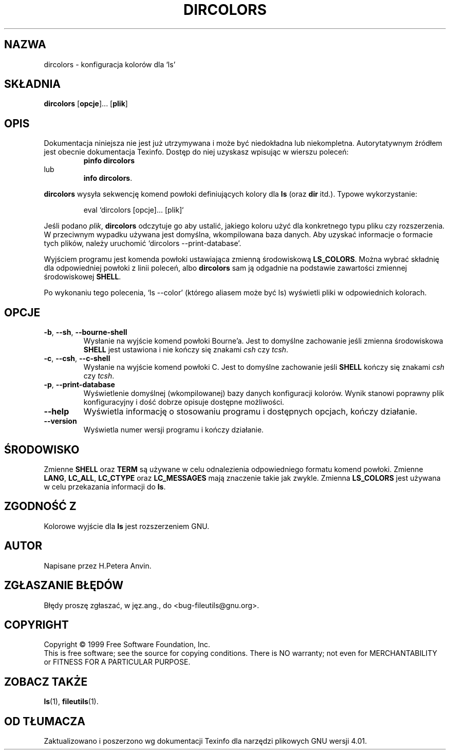.\" {PTM/AB/0.1/21-12-1998/"dircolors - konfiguracja kolorów dla `ls'"}
.\" translated by Adam Byrtek <alpha@irc.pl>
.\" poszerzenie i aktualizacja do GNU fileutils 4.01 PTM/WK/2000-I
.ig
Transl.note: based on man page by Andries Brouwer, Ragnar Hojland Espinosa
and A. Wik, 1998 (LDP GPL), GNU manual dircolors.1 and fileutils.info.
FSF notice for GNU fileutils 4.01 docs follows:
 
Copyright 1994, 95, 96, 1999 Free Software Foundation, Inc.

Permission is granted to make and distribute verbatim copies of this
manual provided the copyright notice and this permission notice are
preserved on all copies.

Permission is granted to copy and distribute modified versions of
this manual under the conditions for verbatim copying, provided that
the entire resulting derived work is distributed under the terms of a
permission notice identical to this one.

Permission is granted to copy and distribute translations of this
manual into another language, under the above conditions for modified
versions, except that this permission notice may be stated in a
translation approved by the Foundation.
..
.TH DIRCOLORS "1" FSF "grudzień 1999" "Narzędzia plikowe GNU 4.0l"
.SH NAZWA
dircolors \- konfiguracja kolorów dla `ls'
.SH SKŁADNIA
.B dircolors
.RB [ opcje ]...
.RB [ plik ]
.SH OPIS
Dokumentacja niniejsza nie jest już utrzymywana i może być niedokładna
lub niekompletna.  Autorytatywnym źródłem jest obecnie dokumentacja
Texinfo.  Dostęp do niej uzyskasz wpisując w wierszu poleceń:
.RS
.B pinfo dircolors
.RE
lub
.RS
.BR "info dircolors" .
.RE
.PP
\fBdircolors\fP wysyła sekwencję komend powłoki definiujących kolory dla
\fBls\fP (oraz \fBdir\fP itd.). Typowe wykorzystanie:
.PP
.RS
eval `dircolors [opcje]... [plik]`
.RE
.PP
Jeśli podano \fIplik\fP, \fBdircolors\fP odczytuje go aby ustalić, jakiego
koloru użyć dla konkretnego typu pliku czy rozszerzenia. W przeciwnym
wypadku używana jest domyślna, wkompilowana baza danych. Aby uzyskać
informacje o formacie tych plików, należy
uruchomić `dircolors \-\-print\-database'.
.PP
Wyjściem programu jest komenda powłoki ustawiająca zmienną środowiskową
\fBLS_COLORS\fP. Można wybrać składnię dla odpowiedniej powłoki z linii
poleceń, albo \fBdircolors\fP sam ją odgadnie na podstawie zawartości
zmiennej środowiskowej \fBSHELL\fP.
.PP
Po wykonaniu tego polecenia, `ls \-\-color' (którego aliasem może być ls)
wyświetli pliki w odpowiednich kolorach.
.SH OPCJE
.TP
.BR \-b ", " \-\-sh ", " \-\-bourne\-shell
Wysłanie na wyjście komend powłoki Bourne'a. Jest to domyślne zachowanie
jeśli zmienna środowiskowa \fBSHELL\fP jest ustawiona i nie kończy się
znakami \fIcsh\fP czy \fItcsh\fP.
.TP
.BR \-c ", " \-\-csh ", " \-\-c\-shell
Wysłanie na wyjście komend powłoki C. Jest to domyślne zachowanie jeśli
\fBSHELL\fP kończy się znakami \fIcsh\fP czy \fItcsh\fP.
.TP
.BR \-p ", " \-\-print\-database
Wyświetlenie domyślnej (wkompilowanej) bazy danych konfiguracji kolorów.
Wynik stanowi poprawny plik konfiguracyjny i dość dobrze opisuje dostępne
możliwości.
.TP
.B \-\-help
Wyświetla informację o stosowaniu programu i dostępnych opcjach, kończy
działanie.
.TP
.B \-\-version 
Wyświetla numer wersji programu i kończy działanie.
.SH ŚRODOWISKO
Zmienne \fBSHELL\fP oraz \fBTERM\fP są używane w celu odnalezienia
odpowiedniego formatu komend powłoki. Zmienne \fBLANG\fP, \fBLC_ALL\fP,
\fBLC_CTYPE\fP oraz \fBLC_MESSAGES\fP mają znaczenie takie jak zwykle.
Zmienna \fBLS_COLORS\fP jest używana w celu przekazania informacji do
\fBls\fP.
.SH ZGODNOŚĆ Z
Kolorowe wyjście dla \fBls\fP jest rozszerzeniem GNU.
.SH AUTOR
Napisane przez H.Petera Anvin.
.SH "ZGŁASZANIE BŁĘDÓW"
Błędy proszę zgłaszać, w jęz.ang., do <bug-fileutils@gnu.org>.
.SH COPYRIGHT
Copyright \(co 1999 Free Software Foundation, Inc.
.br
This is free software; see the source for copying conditions.  There is NO
warranty; not even for MERCHANTABILITY or FITNESS FOR A PARTICULAR PURPOSE.
.SH ZOBACZ TAKŻE
.BR ls (1),
.BR fileutils (1).
.SH OD TŁUMACZA
Zaktualizowano i poszerzono wg dokumentacji Texinfo dla narzędzi plikowych
GNU wersji 4.01.
